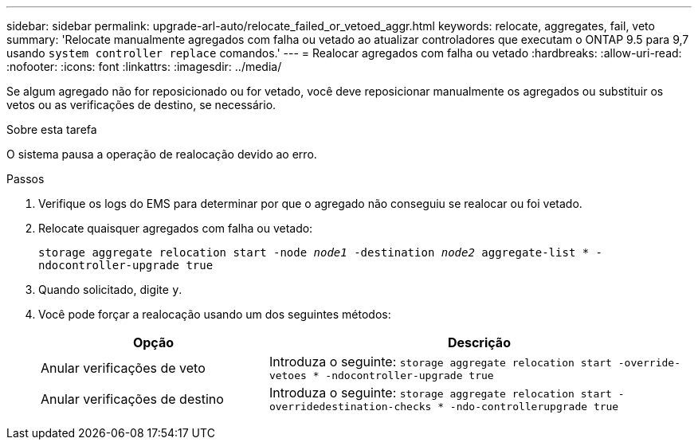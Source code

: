 ---
sidebar: sidebar 
permalink: upgrade-arl-auto/relocate_failed_or_vetoed_aggr.html 
keywords: relocate, aggregates, fail, veto 
summary: 'Relocate manualmente agregados com falha ou vetado ao atualizar controladores que executam o ONTAP 9.5 para 9,7 usando `system controller replace` comandos.' 
---
= Realocar agregados com falha ou vetado
:hardbreaks:
:allow-uri-read: 
:nofooter: 
:icons: font
:linkattrs: 
:imagesdir: ../media/


[role="lead"]
Se algum agregado não for reposicionado ou for vetado, você deve reposicionar manualmente os agregados ou substituir os vetos ou as verificações de destino, se necessário.

.Sobre esta tarefa
O sistema pausa a operação de realocação devido ao erro.

.Passos
. Verifique os logs do EMS para determinar por que o agregado não conseguiu se realocar ou foi vetado.
. Relocate quaisquer agregados com falha ou vetado:
+
`storage aggregate relocation start -node _node1_ -destination _node2_ aggregate-list * -ndocontroller-upgrade true`

. Quando solicitado, digite `y`.
. Você pode forçar a realocação usando um dos seguintes métodos:
+
[cols="35,65"]
|===
| Opção | Descrição 


| Anular verificações de veto | Introduza o seguinte: 
`storage aggregate relocation start -override-vetoes * -ndocontroller-upgrade true` 


| Anular verificações de destino | Introduza o seguinte: 
`storage aggregate relocation start -overridedestination-checks * -ndo-controllerupgrade true` 
|===


